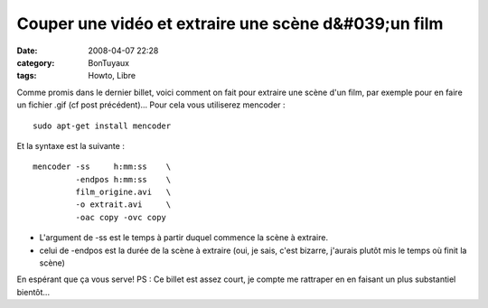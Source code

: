 Couper une vidéo et extraire une scène d&#039;un film
#####################################################
:date: 2008-04-07 22:28
:category: BonTuyaux
:tags: Howto, Libre

Comme promis dans le dernier billet, voici comment on fait pour
extraire une scène d'un film, par exemple pour en faire un fichier
.gif (cf post précédent)... Pour cela vous utiliserez mencoder :
::

    sudo apt-get install mencoder

Et la syntaxe est la suivante :
::

    mencoder -ss     h:mm:ss    \
             -endpos h:mm:ss    \
             film_origine.avi   \
             -o extrait.avi     \
             -oac copy -ovc copy


-  L'argument de -ss est le temps à partir duquel commence la scène
   à extraire.
-  celui de -endpos est la durée de la scène à extraire (oui, je
   sais, c'est bizarre, j'aurais plutôt mis le temps où finit la
   scène)

En espérant que ça vous serve! PS : Ce billet est assez court, je
compte me rattraper en en faisant un plus substantiel bientôt...

